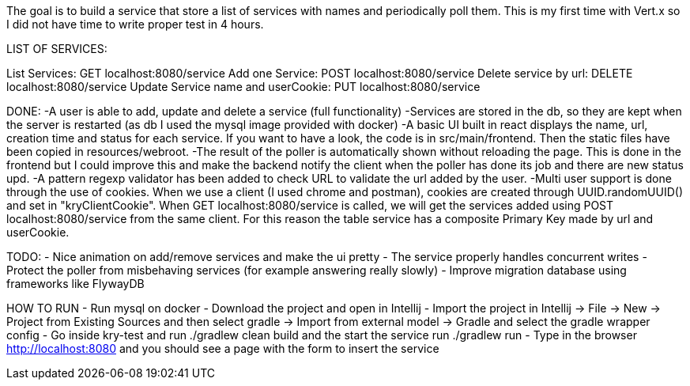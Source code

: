 The goal is to build a service that store a list of services with names and periodically poll them.
This is my first time with Vert.x so I did not have time to write proper test in 4 hours.

LIST OF SERVICES:

List Services: GET localhost:8080/service
Add one Service: POST localhost:8080/service
Delete service by url: DELETE localhost:8080/service
Update Service name and userCookie: PUT localhost:8080/service

DONE:
-A user is able to add, update and delete a service (full functionality)
-Services are stored in the db, so they are kept when the server is restarted (as db I used the mysql image provided with docker)
-A basic UI built in react displays the name, url, creation time and status for each service. If you want to have a look, the code is in src/main/frontend.
Then the static files have been copied in resources/webroot.
-The result of the poller is automatically shown without reloading the page. This is done in the frontend but I could improve this and make the backend notify the client
when the poller has done its job and there are new status upd.
-A pattern regexp validator has been added to check URL to validate the url added by the user.
-Multi user support is done through the use of cookies. When we use a client (I used chrome and postman), cookies are created through UUID.randomUUID() and set in "kryClientCookie".
When GET localhost:8080/service is called, we will get the services added using POST localhost:8080/service from the same client.
For this reason the table service has a composite Primary Key made by url and userCookie.

TODO:
- Nice animation on add/remove services and make the ui pretty
- The service properly handles concurrent writes
- Protect the poller from misbehaving services (for example answering really slowly)
- Improve migration database using frameworks like FlywayDB

HOW TO RUN
- Run mysql on docker
- Download the project and open in Intellij
- Import the project in Intellij -> File -> New -> Project from Existing Sources and then select gradle -> Import from external model -> Gradle and select the gradle wrapper config
- Go inside kry-test and run ./gradlew clean build and the start the service run ./gradlew run
- Type in the browser http://localhost:8080 and you should see a page with the form to insert the service



